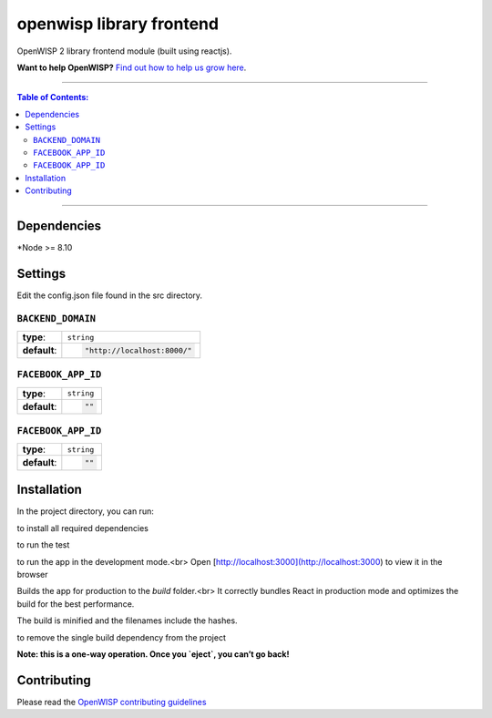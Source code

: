 openwisp library frontend
===================

OpenWISP 2 library frontend module (built using reactjs).

**Want to help OpenWISP?** `Find out how to help us grow here
<http://openwisp.io/docs/general/help-us.html>`_.

------------

.. contents:: **Table of Contents**:
   :backlinks: none
   :depth: 3

------------

Dependencies
------------

*Node >= 8.10

Settings
--------
Edit the config.json file found in the src directory.

``BACKEND_DOMAIN``
~~~~~~~~~~~~~~~~~~~~~~~~~~~~~~~~~~

+--------------+--------------------------------------------------------------------+
| **type**:    | ``string``                                                         |
+--------------+--------------------------------------------------------------------+
| **default**: | .. code-block:: node_js                                            |
|              |                                                                    |
|              |   "http://localhost:8000/"                                         |
+--------------+--------------------------------------------------------------------+

``FACEBOOK_APP_ID``
~~~~~~~~~~~~~~~~~~~~~~~~~~~~~~~~~~

+--------------+--------------------------------------------------------------------+
| **type**:    | ``string``                                                         |
+--------------+--------------------------------------------------------------------+
| **default**: | .. code-block:: node_js                                            |
|              |                                                                    |
|              |   ""                                                               |
+--------------+--------------------------------------------------------------------+

``FACEBOOK_APP_ID``
~~~~~~~~~~~~~~~~~~~~~~~~~~~~~~~~~~

+--------------+--------------------------------------------------------------------+
| **type**:    | ``string``                                                         |
+--------------+--------------------------------------------------------------------+
| **default**: | .. code-block:: node_js                                            |
|              |                                                                    |
|              |   ""                                                               |
+--------------+--------------------------------------------------------------------+


Installation
------------
In the project directory, you can run:

.. code-block:: shell
    npm install

to install all required dependencies

.. code-block:: shell
    npm test

to run the test

.. code-block::shell
    npm start

to run the app in the development mode.<br>
Open [http://localhost:3000](http://localhost:3000) to view it in the browser

.. code-block::shell
    npm run build

Builds the app for production to the `build` folder.<br>
It correctly bundles React in production mode and optimizes the build for the best performance.

The build is minified and the filenames include the hashes.

.. coce-block::shell
    npm run eject

to remove the single build dependency from the project

**Note: this is a one-way operation. Once you `eject`, you can’t go back!**


Contributing
------------

Please read the `OpenWISP contributing guidelines
<http://openwisp.io/docs/developer/contributing.html>`_
